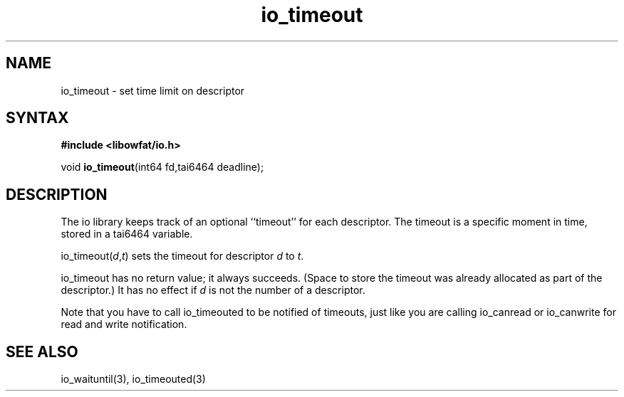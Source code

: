 .TH io_timeout 3
.SH NAME
io_timeout \- set time limit on descriptor
.SH SYNTAX
.B #include <libowfat/io.h>

void \fBio_timeout\fP(int64 fd,tai6464 deadline);
.SH DESCRIPTION
The io library keeps track of an optional ``timeout'' for each descriptor. The
timeout is a specific moment in time, stored in a tai6464 variable.

io_timeout(\fId\fR,\fIt\fR) sets the timeout for descriptor \fId\fR to \fIt\fR.

io_timeout has no return value; it always succeeds. (Space to store the timeout
was already allocated as part of the descriptor.) It has no effect if \fId\fR is not
the number of a descriptor.

Note that you have to call io_timeouted to be notified of timeouts, just
like you are calling io_canread or io_canwrite for read and write
notification.
.SH "SEE ALSO"
io_waituntil(3), io_timeouted(3)
